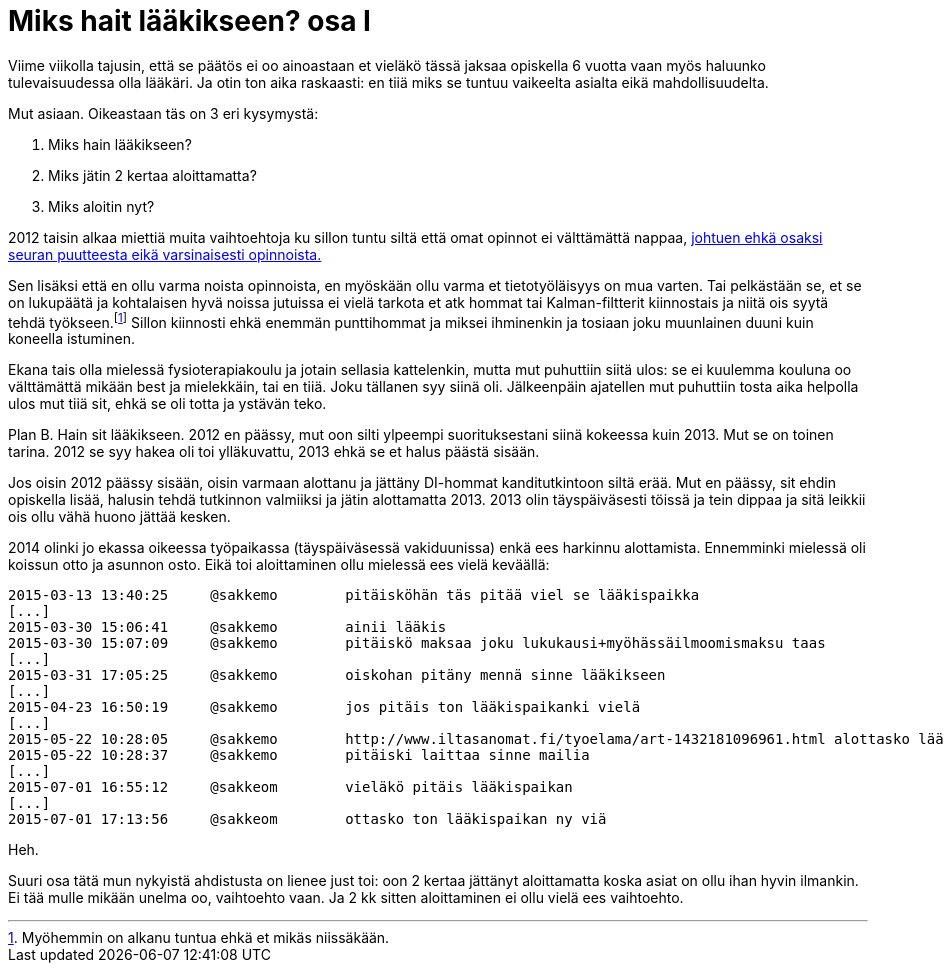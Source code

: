 = Miks hait lääkikseen? osa I

Viime viikolla tajusin, että se päätös ei oo ainoastaan et vieläkö tässä jaksaa opiskella 6 vuotta vaan myös haluunko tulevaisuudessa olla lääkäri. Ja otin ton aika raskaasti: en tiiä miks se tuntuu vaikeelta asialta eikä mahdollisuudelta.

Mut asiaan. Oikeastaan täs on 3 eri kysymystä:

. Miks hain lääkikseen?
. Miks jätin 2 kertaa aloittamatta?
. Miks aloitin nyt?

2012 taisin alkaa miettiä muita vaihtoehtoja ku sillon tuntu siltä että omat opinnot ei välttämättä nappaa, https://sakkemo.github.io/blog/2015/08/02/A-and-T.html[johtuen ehkä osaksi seuran puutteesta eikä varsinaisesti opinnoista.] 

Sen lisäksi että en ollu varma noista opinnoista, en myöskään ollu varma et tietotyöläisyys on mua varten. Tai pelkästään se, et se on lukupäätä ja kohtalaisen hyvä noissa jutuissa ei vielä tarkota et atk hommat tai Kalman-filtterit kiinnostais ja niitä ois syytä tehdä työkseen.footnote:[Myöhemmin on alkanu tuntua ehkä et mikäs niissäkään.] Sillon kiinnosti ehkä enemmän punttihommat ja miksei ihminenkin ja tosiaan joku muunlainen duuni kuin koneella istuminen.


Ekana tais olla mielessä fysioterapiakoulu ja jotain sellasia kattelenkin, mutta mut puhuttiin siitä ulos: se ei kuulemma kouluna oo välttämättä mikään best ja mielekkäin, tai en tiiä. Joku tällanen syy siinä oli. Jälkeenpäin ajatellen mut puhuttiin tosta aika helpolla ulos mut tiiä sit, ehkä se oli totta ja ystävän teko.

Plan B. Hain sit lääkikseen. 2012 en päässy, mut oon silti ylpeempi suorituksestani siinä kokeessa kuin 2013. Mut se on toinen tarina. 2012 se syy hakea oli toi ylläkuvattu, 2013 ehkä se et halus päästä sisään.

Jos oisin 2012 päässy sisään, oisin varmaan alottanu ja jättäny DI-hommat kanditutkintoon siltä erää. Mut en päässy, sit ehdin opiskella lisää, halusin tehdä tutkinnon valmiiksi ja jätin alottamatta 2013. 2013 olin täyspäiväsesti töissä ja tein dippaa ja sitä leikkii ois ollu vähä huono jättää kesken.

2014 olinki jo ekassa oikeessa työpaikassa (täyspäiväsessä vakiduunissa) enkä ees harkinnu alottamista. Ennemminki mielessä oli koissun otto ja asunnon osto. Eikä toi aloittaminen ollu mielessä ees vielä keväällä:

    2015-03-13 13:40:25     @sakkemo        pitäisköhän täs pitää viel se lääkispaikka
    [...]
    2015-03-30 15:06:41     @sakkemo        ainii lääkis
    2015-03-30 15:07:09     @sakkemo        pitäiskö maksaa joku lukukausi+myöhässäilmoomismaksu taas
    [...]
    2015-03-31 17:05:25     @sakkemo        oiskohan pitäny mennä sinne lääkikseen
    [...]
    2015-04-23 16:50:19     @sakkemo        jos pitäis ton lääkispaikanki vielä
    [...]
    2015-05-22 10:28:05     @sakkemo        http://www.iltasanomat.fi/tyoelama/art-1432181096961.html alottasko lääkikses
    2015-05-22 10:28:37     @sakkemo        pitäiski laittaa sinne mailia
    [...]
    2015-07-01 16:55:12     @sakkeom        vieläkö pitäis lääkispaikan
    [...]
    2015-07-01 17:13:56     @sakkeom        ottasko ton lääkispaikan ny viä

Heh.

Suuri osa tätä mun nykyistä ahdistusta on lienee just toi: oon 2 kertaa jättänyt aloittamatta koska asiat on ollu ihan hyvin ilmankin. Ei tää mulle mikään unelma oo, vaihtoehto vaan. Ja 2 kk sitten aloittaminen ei ollu vielä ees vaihtoehto.